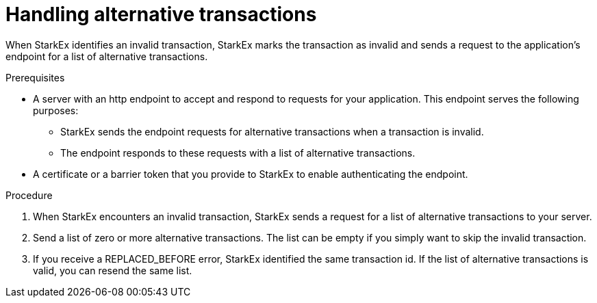 [id="handling_alternative_transactions_{context}"]
= Handling alternative transactions

When StarkEx identifies an invalid transaction, StarkEx marks the transaction as invalid and sends a request to the application's endpoint for a list of alternative transactions.

.Prerequisites

* A server with an http endpoint to accept and respond to requests for your application. This endpoint serves the following purposes:
 ** StarkEx sends the endpoint requests for alternative transactions when a transaction is invalid.
 ** The endpoint responds to these requests with a list of alternative transactions.
* A certificate or a barrier token that you provide to StarkEx to enable authenticating the endpoint.

.Procedure

. When StarkEx encounters an invalid transaction, StarkEx sends a request for a list of alternative transactions to your server.
. Send a list of zero or more alternative transactions. The list can be empty if you simply want to skip the invalid transaction.
. If you receive a REPLACED_BEFORE error, StarkEx identified the same transaction id. If the list of alternative transactions is valid, you can resend the same list.
